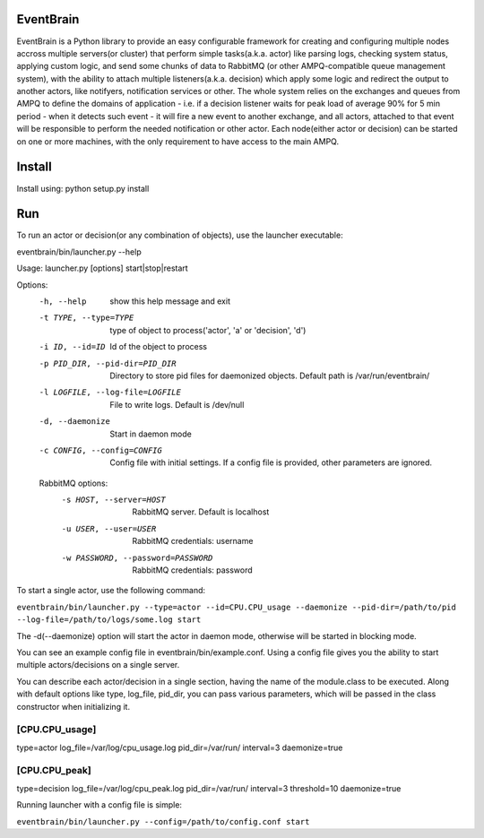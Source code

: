 ###################################################################
EventBrain
###################################################################

EventBrain is a Python library to provide an easy configurable framework
for creating and configuring multiple nodes accross multiple servers(or cluster)
that perform simple tasks(a.k.a. actor) like parsing logs, checking system status,
applying custom logic, and send some chunks of data to RabbitMQ (or other
AMPQ-compatible queue management system), with the ability to attach 
multiple listeners(a.k.a. decision) which apply some logic and redirect 
the output to another actors, like notifyers, notification services or other.
The whole system relies on the exchanges and queues from AMPQ to define the 
domains of application - i.e. if a decision listener waits for peak load of 
average 90% for 5 min period - when it detects such event - it will fire a new
event to another exchange, and all actors, attached to that event will be 
responsible to perform the needed notification or other actor. Each node(either 
actor or decision) can be started on one or more machines, with the only 
requirement to have access to the main AMPQ.

###################################################################
Install
###################################################################

Install using:
python setup.py install

###################################################################
Run
###################################################################

To run an actor or decision(or any combination of objects),
use the launcher executable:

eventbrain/bin/launcher.py --help

Usage: launcher.py [options] start|stop|restart

Options:
  -h, --help            show this help message and exit
  -t TYPE, --type=TYPE  type of object to process('actor', 'a' or 'decision',
                        'd')
  -i ID, --id=ID        Id of the object to process
  -p PID_DIR, --pid-dir=PID_DIR
                        Directory to store pid files for daemonized objects.
                        Default path is /var/run/eventbrain/
  -l LOGFILE, --log-file=LOGFILE
                        File to write logs. Default is /dev/null
  -d, --daemonize       Start in daemon mode
  -c CONFIG, --config=CONFIG
                        Config file with initial settings. If a config file is
                        provided, other parameters are ignored.

  RabbitMQ options:
    -s HOST, --server=HOST
                        RabbitMQ server. Default is localhost
    -u USER, --user=USER
                        RabbitMQ credentials: username
    -w PASSWORD, --password=PASSWORD
                        RabbitMQ credentials: password

To start a single actor, use the following command:

``eventbrain/bin/launcher.py --type=actor --id=CPU.CPU_usage --daemonize --pid-dir=/path/to/pid --log-file=/path/to/logs/some.log start``

The -d(--daemonize) option will start the actor in daemon mode, otherwise will be started in blocking mode.

You can see an example config file in eventbrain/bin/example.conf. Using a config file gives you the
ability to start multiple actors/decisions on a single server.

You can describe each actor/decision in a single section, having the name of the module.class to be executed.
Along with default options like type, log_file, pid_dir, you can pass various parameters, which will be
passed in the class constructor when initializing it.

=============
[CPU.CPU_usage]
=============
type=actor
log_file=/var/log/cpu_usage.log
pid_dir=/var/run/
interval=3
daemonize=true

=============
[CPU.CPU_peak]
=============
type=decision
log_file=/var/log/cpu_peak.log
pid_dir=/var/run/
interval=3
threshold=10
daemonize=true


Running launcher with a config file is simple:

``eventbrain/bin/launcher.py --config=/path/to/config.conf start``